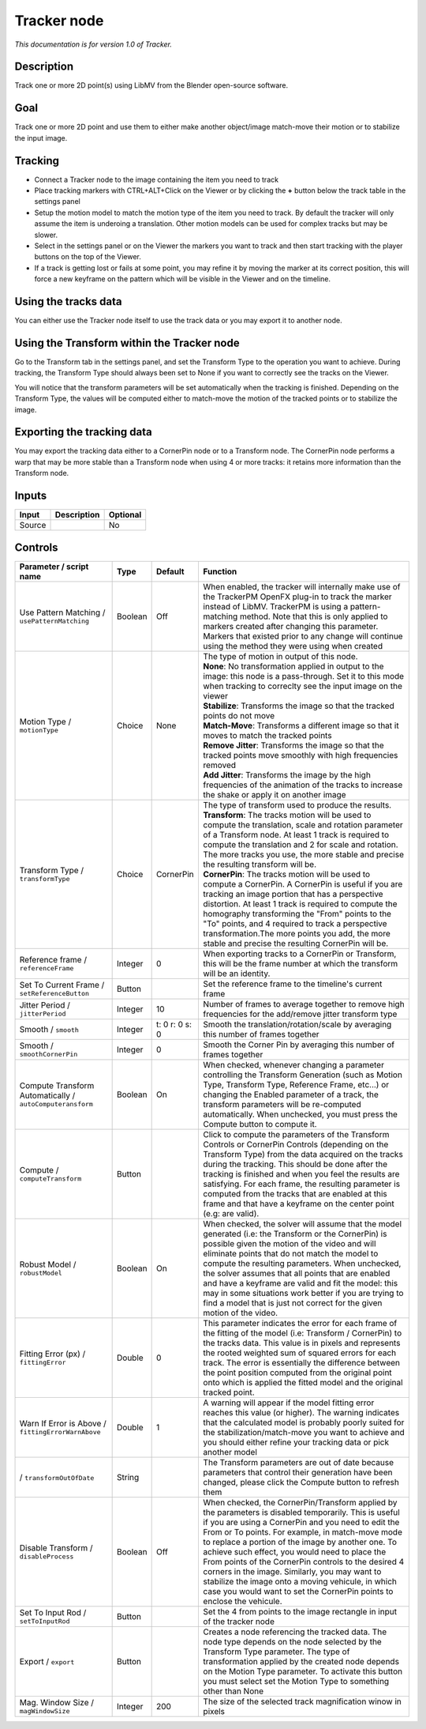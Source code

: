 .. _fr.inria.built-in.Tracker:

Tracker node
============

*This documentation is for version 1.0 of Tracker.*

Description
-----------

Track one or more 2D point(s) using LibMV from the Blender open-source software.

Goal
----

Track one or more 2D point and use them to either make another object/image match-move their motion or to stabilize the input image.

Tracking
--------

-  Connect a Tracker node to the image containing the item you need to track
-  Place tracking markers with CTRL+ALT+Click on the Viewer or by clicking the **+** button below the track table in the settings panel
-  Setup the motion model to match the motion type of the item you need to track. By default the tracker will only assume the item is underoing a translation. Other motion models can be used for complex tracks but may be slower.
-  Select in the settings panel or on the Viewer the markers you want to track and then start tracking with the player buttons on the top of the Viewer.
-  If a track is getting lost or fails at some point, you may refine it by moving the marker at its correct position, this will force a new keyframe on the pattern which will be visible in the Viewer and on the timeline.

Using the tracks data
---------------------

You can either use the Tracker node itself to use the track data or you may export it to another node.

Using the Transform within the Tracker node
-------------------------------------------

Go to the Transform tab in the settings panel, and set the Transform Type to the operation you want to achieve. During tracking, the Transform Type should always been set to None if you want to correctly see the tracks on the Viewer.

You will notice that the transform parameters will be set automatically when the tracking is finished. Depending on the Transform Type, the values will be computed either to match-move the motion of the tracked points or to stabilize the image.

Exporting the tracking data
---------------------------

You may export the tracking data either to a CornerPin node or to a Transform node. The CornerPin node performs a warp that may be more stable than a Transform node when using 4 or more tracks: it retains more information than the Transform node.

Inputs
------

+----------+---------------+------------+
| Input    | Description   | Optional   |
+==========+===============+============+
| Source   |               | No         |
+----------+---------------+------------+

Controls
--------

.. tabularcolumns:: |>{\raggedright}p{0.2\columnwidth}|>{\raggedright}p{0.06\columnwidth}|>{\raggedright}p{0.07\columnwidth}|p{0.63\columnwidth}|

.. cssclass:: longtable

+-------------------------------------------------------------+-----------+------------------+----------------------------------------------------------------------------------------------------------------------------------------------------------------------------------------------------------------------------------------------------------------------------------------------------------------------------------------------------------------------------------------------------------------------------------------------------------------------------------------------------------------------------------------------------------------+
| Parameter / script name                                     | Type      | Default          | Function                                                                                                                                                                                                                                                                                                                                                                                                                                                                                                                                                       |
+=============================================================+===========+==================+================================================================================================================================================================================================================================================================================================================================================================================================================================================================================================================================================================+
| Use Pattern Matching / ``usePatternMatching``               | Boolean   | Off              | When enabled, the tracker will internally make use of the TrackerPM OpenFX plug-in to track the marker instead of LibMV. TrackerPM is using a pattern-matching method. Note that this is only applied to markers created after changing this parameter. Markers that existed prior to any change will continue using the method they were using when created                                                                                                                                                                                                   |
+-------------------------------------------------------------+-----------+------------------+----------------------------------------------------------------------------------------------------------------------------------------------------------------------------------------------------------------------------------------------------------------------------------------------------------------------------------------------------------------------------------------------------------------------------------------------------------------------------------------------------------------------------------------------------------------+
| Motion Type / ``motionType``                                | Choice    | None             | | The type of motion in output of this node.                                                                                                                                                                                                                                                                                                                                                                                                                                                                                                                   |
|                                                             |           |                  | | **None**: No transformation applied in output to the image: this node is a pass-through. Set it to this mode when tracking to correclty see the input image on the viewer                                                                                                                                                                                                                                                                                                                                                                                    |
|                                                             |           |                  | | **Stabilize**: Transforms the image so that the tracked points do not move                                                                                                                                                                                                                                                                                                                                                                                                                                                                                   |
|                                                             |           |                  | | **Match-Move**: Transforms a different image so that it moves to match the tracked points                                                                                                                                                                                                                                                                                                                                                                                                                                                                    |
|                                                             |           |                  | | **Remove Jitter**: Transforms the image so that the tracked points move smoothly with high frequencies removed                                                                                                                                                                                                                                                                                                                                                                                                                                               |
|                                                             |           |                  | | **Add Jitter**: Transforms the image by the high frequencies of the animation of the tracks to increase the shake or apply it on another image                                                                                                                                                                                                                                                                                                                                                                                                               |
+-------------------------------------------------------------+-----------+------------------+----------------------------------------------------------------------------------------------------------------------------------------------------------------------------------------------------------------------------------------------------------------------------------------------------------------------------------------------------------------------------------------------------------------------------------------------------------------------------------------------------------------------------------------------------------------+
| Transform Type / ``transformType``                          | Choice    | CornerPin        | | The type of transform used to produce the results.                                                                                                                                                                                                                                                                                                                                                                                                                                                                                                           |
|                                                             |           |                  | | **Transform**: The tracks motion will be used to compute the translation, scale and rotation parameter of a Transform node. At least 1 track is required to compute the translation and 2 for scale and rotation. The more tracks you use, the more stable and precise the resulting transform will be.                                                                                                                                                                                                                                                      |
|                                                             |           |                  | | **CornerPin**: The tracks motion will be used to compute a CornerPin. A CornerPin is useful if you are tracking an image portion that has a perspective distortion. At least 1 track is required to compute the homography transforming the "From" points to the "To" points, and 4 required to track a perspective transformation.The more points you add, the more stable and precise the resulting CornerPin will be.                                                                                                                                     |
+-------------------------------------------------------------+-----------+------------------+----------------------------------------------------------------------------------------------------------------------------------------------------------------------------------------------------------------------------------------------------------------------------------------------------------------------------------------------------------------------------------------------------------------------------------------------------------------------------------------------------------------------------------------------------------------+
| Reference frame / ``referenceFrame``                        | Integer   | 0                | When exporting tracks to a CornerPin or Transform, this will be the frame number at which the transform will be an identity.                                                                                                                                                                                                                                                                                                                                                                                                                                   |
+-------------------------------------------------------------+-----------+------------------+----------------------------------------------------------------------------------------------------------------------------------------------------------------------------------------------------------------------------------------------------------------------------------------------------------------------------------------------------------------------------------------------------------------------------------------------------------------------------------------------------------------------------------------------------------------+
| Set To Current Frame / ``setReferenceButton``               | Button    |                  | Set the reference frame to the timeline's current frame                                                                                                                                                                                                                                                                                                                                                                                                                                                                                                        |
+-------------------------------------------------------------+-----------+------------------+----------------------------------------------------------------------------------------------------------------------------------------------------------------------------------------------------------------------------------------------------------------------------------------------------------------------------------------------------------------------------------------------------------------------------------------------------------------------------------------------------------------------------------------------------------------+
| Jitter Period / ``jitterPeriod``                            | Integer   | 10               | Number of frames to average together to remove high frequencies for the add/remove jitter transform type                                                                                                                                                                                                                                                                                                                                                                                                                                                       |
+-------------------------------------------------------------+-----------+------------------+----------------------------------------------------------------------------------------------------------------------------------------------------------------------------------------------------------------------------------------------------------------------------------------------------------------------------------------------------------------------------------------------------------------------------------------------------------------------------------------------------------------------------------------------------------------+
| Smooth / ``smooth``                                         | Integer   | t: 0 r: 0 s: 0   | Smooth the translation/rotation/scale by averaging this number of frames together                                                                                                                                                                                                                                                                                                                                                                                                                                                                              |
+-------------------------------------------------------------+-----------+------------------+----------------------------------------------------------------------------------------------------------------------------------------------------------------------------------------------------------------------------------------------------------------------------------------------------------------------------------------------------------------------------------------------------------------------------------------------------------------------------------------------------------------------------------------------------------------+
| Smooth / ``smoothCornerPin``                                | Integer   | 0                | Smooth the Corner Pin by averaging this number of frames together                                                                                                                                                                                                                                                                                                                                                                                                                                                                                              |
+-------------------------------------------------------------+-----------+------------------+----------------------------------------------------------------------------------------------------------------------------------------------------------------------------------------------------------------------------------------------------------------------------------------------------------------------------------------------------------------------------------------------------------------------------------------------------------------------------------------------------------------------------------------------------------------+
| Compute Transform Automatically / ``autoComputeransform``   | Boolean   | On               | When checked, whenever changing a parameter controlling the Transform Generation (such as Motion Type, Transform Type, Reference Frame, etc...) or changing the Enabled parameter of a track, the transform parameters will be re-computed automatically. When unchecked, you must press the Compute button to compute it.                                                                                                                                                                                                                                     |
+-------------------------------------------------------------+-----------+------------------+----------------------------------------------------------------------------------------------------------------------------------------------------------------------------------------------------------------------------------------------------------------------------------------------------------------------------------------------------------------------------------------------------------------------------------------------------------------------------------------------------------------------------------------------------------------+
| Compute / ``computeTransform``                              | Button    |                  | Click to compute the parameters of the Transform Controls or CornerPin Controls (depending on the Transform Type) from the data acquired on the tracks during the tracking. This should be done after the tracking is finished and when you feel the results are satisfying. For each frame, the resulting parameter is computed from the tracks that are enabled at this frame and that have a keyframe on the center point (e.g: are valid).                                                                                                                 |
+-------------------------------------------------------------+-----------+------------------+----------------------------------------------------------------------------------------------------------------------------------------------------------------------------------------------------------------------------------------------------------------------------------------------------------------------------------------------------------------------------------------------------------------------------------------------------------------------------------------------------------------------------------------------------------------+
| Robust Model / ``robustModel``                              | Boolean   | On               | When checked, the solver will assume that the model generated (i.e: the Transform or the CornerPin) is possible given the motion of the video and will eliminate points that do not match the model to compute the resulting parameters. When unchecked, the solver assumes that all points that are enabled and have a keyframe are valid and fit the model: this may in some situations work better if you are trying to find a model that is just not correct for the given motion of the video.                                                            |
+-------------------------------------------------------------+-----------+------------------+----------------------------------------------------------------------------------------------------------------------------------------------------------------------------------------------------------------------------------------------------------------------------------------------------------------------------------------------------------------------------------------------------------------------------------------------------------------------------------------------------------------------------------------------------------------+
| Fitting Error (px) / ``fittingError``                       | Double    | 0                | This parameter indicates the error for each frame of the fitting of the model (i.e: Transform / CornerPin) to the tracks data. This value is in pixels and represents the rooted weighted sum of squared errors for each track. The error is essentially the difference between the point position computed from the original point onto which is applied the fitted model and the original tracked point.                                                                                                                                                     |
+-------------------------------------------------------------+-----------+------------------+----------------------------------------------------------------------------------------------------------------------------------------------------------------------------------------------------------------------------------------------------------------------------------------------------------------------------------------------------------------------------------------------------------------------------------------------------------------------------------------------------------------------------------------------------------------+
| Warn If Error is Above / ``fittingErrorWarnAbove``          | Double    | 1                | A warning will appear if the model fitting error reaches this value (or higher). The warning indicates that the calculated model is probably poorly suited for the stabilization/match-move you want to achieve and you should either refine your tracking data or pick another model                                                                                                                                                                                                                                                                          |
+-------------------------------------------------------------+-----------+------------------+----------------------------------------------------------------------------------------------------------------------------------------------------------------------------------------------------------------------------------------------------------------------------------------------------------------------------------------------------------------------------------------------------------------------------------------------------------------------------------------------------------------------------------------------------------------+
|   / ``transformOutOfDate``                                  | String    |                  | The Transform parameters are out of date because parameters that control their generation have been changed, please click the Compute button to refresh them                                                                                                                                                                                                                                                                                                                                                                                                   |
+-------------------------------------------------------------+-----------+------------------+----------------------------------------------------------------------------------------------------------------------------------------------------------------------------------------------------------------------------------------------------------------------------------------------------------------------------------------------------------------------------------------------------------------------------------------------------------------------------------------------------------------------------------------------------------------+
| Disable Transform / ``disableProcess``                      | Boolean   | Off              | When checked, the CornerPin/Transform applied by the parameters is disabled temporarily. This is useful if you are using a CornerPin and you need to edit the From or To points. For example, in match-move mode to replace a portion of the image by another one. To achieve such effect, you would need to place the From points of the CornerPin controls to the desired 4 corners in the image. Similarly, you may want to stabilize the image onto a moving vehicule, in which case you would want to set the CornerPin points to enclose the vehicule.   |
+-------------------------------------------------------------+-----------+------------------+----------------------------------------------------------------------------------------------------------------------------------------------------------------------------------------------------------------------------------------------------------------------------------------------------------------------------------------------------------------------------------------------------------------------------------------------------------------------------------------------------------------------------------------------------------------+
| Set To Input Rod / ``setToInputRod``                        | Button    |                  | Set the 4 from points to the image rectangle in input of the tracker node                                                                                                                                                                                                                                                                                                                                                                                                                                                                                      |
+-------------------------------------------------------------+-----------+------------------+----------------------------------------------------------------------------------------------------------------------------------------------------------------------------------------------------------------------------------------------------------------------------------------------------------------------------------------------------------------------------------------------------------------------------------------------------------------------------------------------------------------------------------------------------------------+
| Export / ``export``                                         | Button    |                  | Creates a node referencing the tracked data. The node type depends on the node selected by the Transform Type parameter. The type of transformation applied by the created node depends on the Motion Type parameter. To activate this button you must select set the Motion Type to something other than None                                                                                                                                                                                                                                                 |
+-------------------------------------------------------------+-----------+------------------+----------------------------------------------------------------------------------------------------------------------------------------------------------------------------------------------------------------------------------------------------------------------------------------------------------------------------------------------------------------------------------------------------------------------------------------------------------------------------------------------------------------------------------------------------------------+
| Mag. Window Size / ``magWindowSize``                        | Integer   | 200              | The size of the selected track magnification winow in pixels                                                                                                                                                                                                                                                                                                                                                                                                                                                                                                   |
+-------------------------------------------------------------+-----------+------------------+----------------------------------------------------------------------------------------------------------------------------------------------------------------------------------------------------------------------------------------------------------------------------------------------------------------------------------------------------------------------------------------------------------------------------------------------------------------------------------------------------------------------------------------------------------------+
